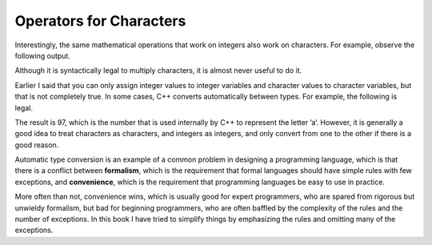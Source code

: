 Operators for Characters
------------------------

Interestingly, the same mathematical operations that work on integers
also work on characters. For example, observe the following output.

.. activecode:: char_operations_AC_1
   :language: cpp
   :caption: Adding to Characters

   #include <iostream>
   using namespace std;

   int main () {
       char letter;
       letter = 'a' + 1;
       cout << letter << endl;
   }

Although it is syntactically legal to multiply characters, it is almost never
useful to do it.

Earlier I said that you can only assign integer values to integer
variables and character values to character variables, but that is not
completely true. In some cases, C++ converts automatically between
types. For example, the following is legal.

.. activecode:: char_operations_AC_2
   :language: cpp
   :caption: Automatic Type Conversion

   #include <iostream>
   using namespace std;

   int main () {
       int number;
       number = 'a';
   }

The result is 97, which is the number that is used internally by C++ to
represent the letter ’a’. However, it is generally a good idea to treat
characters as characters, and integers as integers, and only convert
from one to the other if there is a good reason.

Automatic type conversion is an example of a common problem in designing
a programming language, which is that there is a conflict between
**formalism**, which is the requirement that formal languages should
have simple rules with few exceptions, and **convenience**, which is the
requirement that programming languages be easy to use in practice.

More often than not, convenience wins, which is usually good for expert
programmers, who are spared from rigorous but unwieldy formalism, but
bad for beginning programmers, who are often baffled by the complexity
of the rules and the number of exceptions. In this book I have tried to
simplify things by emphasizing the rules and omitting many of the
exceptions.


.. fillintheblank:: char_operations_1

   What is the value of letter if ``letter = 'c' + 3``?

   - :f: Correct!
     :.*: Try again!


.. parsonsprob:: char_operations_2
   :adaptive:

   Construct a main function that outputs "c".
   -----
   int main () {
   =====
    char let;
   =====
    int let; #distractor
   =====
    let = 'a' + 2;
   =====
    let = a + 2; #distractor
   =====
    let = 'a' + 3; #distractor
   =====
    cout << let;
   =====
    cout << "let"; #distractor
   =====
   }
